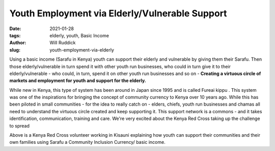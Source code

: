 .. _youthemp_will:

Youth Employment via Elderly/Vulnerable Support
##################################################

:date: 2021-01-28
:tags: elderly, youth, Basic Income
:author: Will Ruddick
:slug: youth-employment-via-elderly

.. image:: images/blog/youth-will1.webp
    :align: center
    :alt: youth-will1

Using a basic income (Sarafu in Kenya) youth can support their elderly and vulnerable by giving them their Sarafu. Then those elderly/vulnerable in turn spend it with other youth run businesses, who could in turn give it to their elderly/vulnerable - who could, in turn, spend it on other youth run businesses and so on - **Creating a virtuous circle of markets and employment for youth and support for the elderly.**

.. image:: images/blog/youth-will2.webp
    :align: center
    :alt: youth-will2

While new in Kenya, this type of system has been around in Japan since 1995 and is called Fureai kippu . This system was one of the inspirations for bringing the concept of community currency to Kenya over 10 years ago. While this has been piloted in small communities - for the idea to really catch on - elders, chiefs, youth run businesses and chamas all need to understand the virtuous circle created and keep supporting it. This support network is a commons - and it takes identification, communication, training and care. We're very excited about the Kenya Red Cross taking up the challenge to spread

.. image:: images/blog/youth-will3.webp
    :align: center
    :alt: youth-will3

Above is a Kenya Red Cross volunteer working in Kisauni explaining how youth can support their communities and their own families using Sarafu a Community Inclusion Currency/ basic income.


